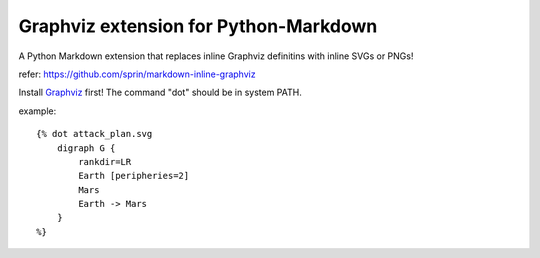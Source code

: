======================================
Graphviz extension for Python-Markdown
======================================

A Python Markdown extension that replaces inline Graphviz definitins with inline SVGs or PNGs!

refer: https://github.com/sprin/markdown-inline-graphviz

Install `Graphviz <https://www.graphviz.org/>`_ first! The command "dot" should be in system PATH.

example::

    {% dot attack_plan.svg
        digraph G {
            rankdir=LR
            Earth [peripheries=2]
            Mars
            Earth -> Mars
        }
    %}
